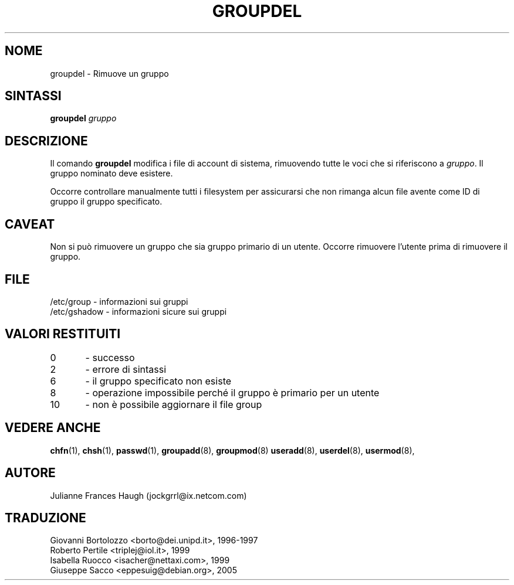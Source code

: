 .\" This file was generated with po4a. Translate the source file.
.\" 
.\"$Id: groupdel.8,v 1.6 2005/12/01 20:38:26 kloczek Exp $
.\" Copyright 1991 - 1993, Julianne Frances Haugh
.\" All rights reserved.
.\"
.\" Redistribution and use in source and binary forms, with or without
.\" modification, are permitted provided that the following conditions
.\" are met:
.\" 1. Redistributions of source code must retain the above copyright
.\"    notice, this list of conditions and the following disclaimer.
.\" 2. Redistributions in binary form must reproduce the above copyright
.\"    notice, this list of conditions and the following disclaimer in the
.\"    documentation and/or other materials provided with the distribution.
.\" 3. Neither the name of Julianne F. Haugh nor the names of its contributors
.\"    may be used to endorse or promote products derived from this software
.\"    without specific prior written permission.
.\"
.\" THIS SOFTWARE IS PROVIDED BY JULIE HAUGH AND CONTRIBUTORS ``AS IS'' AND
.\" ANY EXPRESS OR IMPLIED WARRANTIES, INCLUDING, BUT NOT LIMITED TO, THE
.\" IMPLIED WARRANTIES OF MERCHANTABILITY AND FITNESS FOR A PARTICULAR PURPOSE
.\" ARE DISCLAIMED.  IN NO EVENT SHALL JULIE HAUGH OR CONTRIBUTORS BE LIABLE
.\" FOR ANY DIRECT, INDIRECT, INCIDENTAL, SPECIAL, EXEMPLARY, OR CONSEQUENTIAL
.\" DAMAGES (INCLUDING, BUT NOT LIMITED TO, PROCUREMENT OF SUBSTITUTE GOODS
.\" OR SERVICES; LOSS OF USE, DATA, OR PROFITS; OR BUSINESS INTERRUPTION)
.\" HOWEVER CAUSED AND ON ANY THEORY OF LIABILITY, WHETHER IN CONTRACT, STRICT
.\" LIABILITY, OR TORT (INCLUDING NEGLIGENCE OR OTHERWISE) ARISING IN ANY WAY
.\" OUT OF THE USE OF THIS SOFTWARE, EVEN IF ADVISED OF THE POSSIBILITY OF
.\" SUCH DAMAGE.
.TH GROUPDEL 8   
.SH NOME
groupdel \- Rimuove un gruppo
.SH SINTASSI
\fBgroupdel\fP \fIgruppo\fP
.SH DESCRIZIONE
Il comando \fBgroupdel\fP modifica i file di account di sistema, rimuovendo 
tutte le voci che si riferiscono a \fIgruppo\fP.  Il gruppo nominato deve 
esistere.
.PP
Occorre controllare manualmente tutti i filesystem per assicurarsi che non 
rimanga alcun file avente come ID di gruppo il gruppo specificato.
.SH CAVEAT
Non si può rimuovere un gruppo che sia gruppo primario di un utente.  
Occorre rimuovere l'utente prima di rimuovere il gruppo.
.SH FILE
/etc/group \- informazioni sui gruppi
.br
/etc/gshadow \- informazioni sicure sui gruppi
.SH "VALORI RESTITUITI"
0	\- successo
.br
2	\- errore di sintassi
.br
6	\- il gruppo specificato non esiste
.br
8	\- operazione impossibile perché il gruppo è primario per un utente
.br
10	\- non è possibile aggiornare il file group
.SH "VEDERE ANCHE"
\fBchfn\fP(1), \fBchsh\fP(1), \fBpasswd\fP(1), \fBgroupadd\fP(8), \fBgroupmod\fP(8)  
\fBuseradd\fP(8), \fBuserdel\fP(8), \fBusermod\fP(8),
.SH AUTORE
Julianne Frances Haugh (jockgrrl@ix.netcom.com)
.\" Questa sezione si trova in un file separato che viene aggiunto
.\" automaticamente alla pagina tradotta.
.\" Per semplicità ho usato lo stesso file per tutte le traduzioni,
.\" di conseguenza mischiando tutti i nomi dei traduttori: mi auguro
.\" che non sia un problema per nessuno.
.\"             -- Danilo Piazzalunga <danilopiazza@libero.it>, 2005
.SH TRADUZIONE
.nf
Giovanni Bortolozzo <borto@dei.unipd.it>, 1996-1997
Roberto Pertile <triplej@iol.it>, 1999
Isabella Ruocco <isacher@nettaxi.com>, 1999
Giuseppe Sacco <eppesuig@debian.org>, 2005
.fi
.\" Conversione a PO4A:
.\" Danilo Piazzalunga <danilopiazza@libero.it>, 2005
